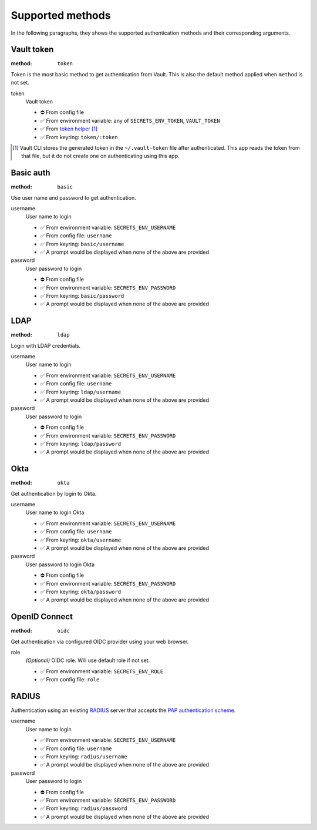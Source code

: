 Supported methods
"""""""""""""""""

In the following paragraphs, they shows the supported authentication methods and their corresponding arguments.


Vault token
^^^^^^^^^^^

:method: ``token``

Token is the most basic method to get authentication from Vault.
This is also the default method applied when ``method`` is not set.

token
   Vault token

   * ⛔️ From config file
   * ✅ From environment variable: any of ``SECRETS_ENV_TOKEN``, ``VAULT_TOKEN``
   * ✅ From `token helper`_ [#token-helper]_
   * ✅ From keyring: ``token/:token``

.. _token helper: https://www.vaultproject.io/docs/commands/token-helper
.. [#token-helper] Vault CLI stores the generated token in the ``~/.vault-token`` file after authenticated. This app reads the token from that file, but it do not create one on authenticating using this app.


Basic auth
^^^^^^^^^^

:method: ``basic``

Use user name and password to get authentication.

username
   User name to login

   * ✅ From environment variable: ``SECRETS_ENV_USERNAME``
   * ✅ From config file: ``username``
   * ✅ From keyring: ``basic/username``
   * ✅ A prompt would be displayed when none of the above are provided

password
   User password to login

   * ⛔️ From config file
   * ✅ From environment variable: ``SECRETS_ENV_PASSWORD``
   * ✅ From keyring: ``basic/password``
   * ✅ A prompt would be displayed when none of the above are provided


LDAP
^^^^

:method: ``ldap``

Login with LDAP credentials.

username
   User name to login

   * ✅ From environment variable: ``SECRETS_ENV_USERNAME``
   * ✅ From config file: ``username``
   * ✅ From keyring: ``ldap/username``
   * ✅ A prompt would be displayed when none of the above are provided

password
   User password to login

   * ⛔️ From config file
   * ✅ From environment variable: ``SECRETS_ENV_PASSWORD``
   * ✅ From keyring: ``ldap/password``
   * ✅ A prompt would be displayed when none of the above are provided


Okta
^^^^

:method: ``okta``

Get authentication by login to Okta.

username
   User name to login Okta

   * ✅ From environment variable: ``SECRETS_ENV_USERNAME``
   * ✅ From config file: ``username``
   * ✅ From keyring: ``okta/username``
   * ✅ A prompt would be displayed when none of the above are provided

password
   User password to login Okta

   * ⛔️ From config file
   * ✅ From environment variable: ``SECRETS_ENV_PASSWORD``
   * ✅ From keyring: ``okta/password``
   * ✅ A prompt would be displayed when none of the above are provided


OpenID Connect
^^^^^^^^^^^^^^

:method: ``oidc``

Get authentication via configured OIDC provider using your web browser.

role
   *(Optional)* OIDC role. Will use default role if not set.

   * ✅ From environment variable: ``SECRETS_ENV_ROLE``
   * ✅ From config file: ``role``


RADIUS
^^^^^^

Authentication using an existing `RADIUS`_ server that accepts the `PAP authentication scheme`_.

.. _RADIUS: https://en.wikipedia.org/wiki/RADIUS
.. _PAP authentication scheme: https://en.wikipedia.org/wiki/Password_Authentication_Protocol

username
   User name to login

   * ✅ From environment variable: ``SECRETS_ENV_USERNAME``
   * ✅ From config file: ``username``
   * ✅ From keyring: ``radius/username``
   * ✅ A prompt would be displayed when none of the above are provided

password
   User password to login

   * ⛔️ From config file
   * ✅ From environment variable: ``SECRETS_ENV_PASSWORD``
   * ✅ From keyring: ``radius/password``
   * ✅ A prompt would be displayed when none of the above are provided
